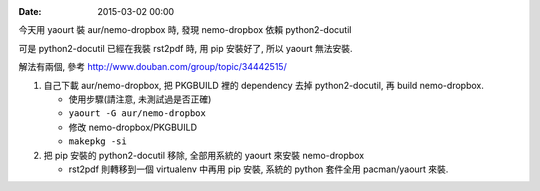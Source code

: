 
:date: 2015-03-02 00:00

今天用 yaourt 裝 aur/nemo-dropbox 時, 發現 nemo-dropbox 依賴 python2-docutil

可是 python2-docutil 已經在我裝 rst2pdf 時, 用 pip 安裝好了, 所以 yaourt 無法安裝.

解法有兩個, 參考 http://www.douban.com/group/topic/34442515/

1. 自己下載 aur/nemo-dropbox, 把 PKGBUILD 裡的 dependency 去掉 python2-docutil, 再 build nemo-dropbox.

   - 使用步驟(請注意, 未測試過是否正確)
   - ``yaourt -G aur/nemo-dropbox``
   - 修改 nemo-dropbox/PKGBUILD
   - ``makepkg -si``

2. 把 pip 安裝的 python2-docutil 移除, 全部用系統的 yaourt 來安裝 nemo-dropbox
   
   - rst2pdf 則轉移到一個 virtualenv 中再用 pip 安裝, 系統的 python 套件全用 pacman/yaourt 來裝.
